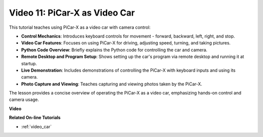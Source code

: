 Video 11: PiCar-X as Video Car
==================================

This tutorial teaches using PiCar-X as a video car with camera control:

* **Control Mechanics**: Introduces keyboard controls for movement - forward, backward, left, right, and stop.
* **Video Car Features**: Focuses on using PiCar-X for driving, adjusting speed, turning, and taking pictures.
* **Python Code Overview**: Briefly explains the Python code for controlling the car and camera.
* **Remote Desktop and Program Setup**: Shows setting up the car's program via remote desktop and running it at startup.
* **Live Demonstration**: Includes demonstrations of controlling the PiCar-X with keyboard inputs and using its camera.
* **Photo Capture and Viewing**: Teaches capturing and viewing photos taken by the PiCar-X.

The lesson provides a concise overview of operating the PiCar-X as a video car, emphasizing hands-on control and camera usage.

**Video**

.. raw:: html

    <iframe width="600" height="400" src="https://www.youtube.com/embed/oA9m3dQ-f-E?si=V5lKo0lqqhxtzkOa" title="YouTube video player" frameborder="0" allow="accelerometer; autoplay; clipboard-write; encrypted-media; gyroscope; picture-in-picture; web-share" allowfullscreen></iframe>

**Related On-line Tutorials**

* :ref:`video_car`